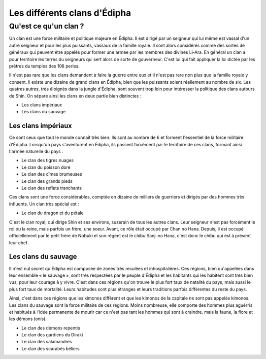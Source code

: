 Les différents clans d'Édipha
=============================

Qu'est ce qu'un clan ?
----------------------

Un clan est une force militaire et politique majeure en Édipha. Il est dirigé par un seigneur qui lui même est vassal d'un autre seigneur et pour les plus puissants, vassaux de la famille royale. Il sont alors considérés comme des sortes de généraux qui peuvent être appelés pour former une armée par les membres des divines Li-Ara. En général un clan a pour territoire les terres du seigneurs qui sert alors de sorte de gouverneur. C'est lui qui fait appliquer la loi dictée par les prêtres du temples des 108 perles.

Il n'est pas rare que les clans demandent à faire la guerre entre eux et il n'est pas rare non plus que la famille royale y consent. Il existe une dizaine de grand clans en Édipha, bien que les puissants soient réellement au nombre de six. Les quatres autres, très éloignés dans la jungle d'Édipha, sont souvent trop loin pour intéresser la politique des clans autours de Shin. On sépare ainsi les clans en deux partie bien distinctes :

* Les clans impériaux
* Les clans du sauvage

Les clans impériaux
+++++++++++++++++++

Ce sont ceux que tout le monde connaît très bien. Ils sont au nombre de 6 et forment l'essentiel de la force militaire d'Édipha. Lorsqu'un pays s'aventurent en Édipha, ils passent forcément par le territoire de ces clans, formant ainsi l'armée naturelle du pays :

* Le clan des tigres nuages
* Le clan du poisson doré
* Le clan des cîmes brumeuses
* Le clan des grands pieds
* Le clan des reflets tranchants

Ces clans sont une force considérables, comptée en dizaine de milliers de guerriers et dirigés par des hommes très influents. Un clan très spécial est :

* Le clan du dragon et du pétale

C'est le clan royal, qui dirige Shin et ses environs, suzerain de tous les autres clans. Leur seigneur n'est pas forcément le roi ou la reine, mais parfois un frère, une soeur. Avant, ce rôle était occupé par Chan no Hana. Depuis, il est occupé officiellement par le petit frère de Nobuki et son régent est le chibu Sanji no Hana, c'est donc le chibu qui est à présent leur chef.

Les clans du sauvage
++++++++++++++++++++

Il n'est nul secret qu'Édipha est composée de zones très reculées et inhospitalières. Ces régions, bien qu'appelées dans leur ensemble « le sauvage », sont très respectées par le peuple d'Édipha et les habitants qui les habitent sont très bien vus, pour leur courage à y vivre. C'est dans ces régions qu'on trouve le plus fort taux de natalité du pays, mais aussi le plus fort taux de mortalité. Leurs habitudes sont plus étranges et leurs traditions parfois différentes du reste du pays.

Ainsi, c'est dans ces régions que les kimonos diffèrent et que les kimonos de la capitale ne sont pas appelés kimonos. Les clans du sauvage sont la force militaire de ces régions. Moins nombreuse, elle comporte des hommes plus aguérris et habitués à l'idée permanente de mourir car ce n'est pas tant les hommes qui sont à craindre, mais la faune, la flore et les démons (onis).

* Le clan des démons repentis
* Le clan des gardiens du Diraki
* Le clan des salamandres
* Le clan des scarabés béliers

